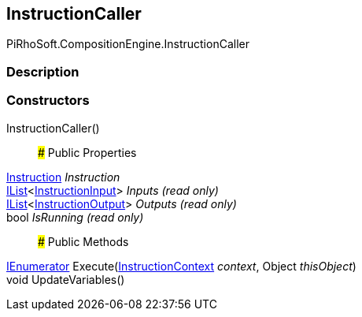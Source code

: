 [#reference/instruction-caller]

## InstructionCaller

PiRhoSoft.CompositionEngine.InstructionCaller

### Description

### Constructors

InstructionCaller()::

### Public Properties

<<reference/instruction.html,Instruction>> _Instruction_::

https://docs.microsoft.com/en-us/dotnet/api/System.Collections.Generic.IList-1[IList^]<<<reference/instruction-input.html,InstructionInput>>> _Inputs_ _(read only)_::

https://docs.microsoft.com/en-us/dotnet/api/System.Collections.Generic.IList-1[IList^]<<<reference/instruction-output.html,InstructionOutput>>> _Outputs_ _(read only)_::

bool _IsRunning_ _(read only)_::

### Public Methods

https://docs.microsoft.com/en-us/dotnet/api/System.Collections.IEnumerator[IEnumerator^] Execute(<<reference/instruction-context.html,InstructionContext>> _context_, Object _thisObject_)::

void UpdateVariables()::